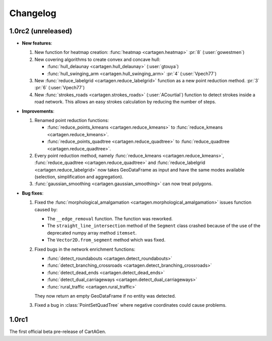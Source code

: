 .. _changelog:

Changelog
#########

1.0rc2 (unreleased)
===================

- **New features**:

  #. New function for heatmap creation: :func:`heatmap <cartagen.heatmap>` :pr:`8` (:user:`gowestmen`)

  #. New covering algorithms to create convex and concave hull:
    
     - :func:`hull_delaunay <cartagen.hull_delaunay>` (:user:`gtouya`)
     - :func:`hull_swinging_arm <cartagen.hull_swinging_arm>` :pr:`4` (:user:`Vpech77`)

  #. New :func:`reduce_labelgrid <cartagen.reduce_labelgrid>` function as a new point reduction method.
     :pr:`3` :pr:`6` (:user:`Vpech77`)

  #. New :func:`strokes_roads <cartagen.strokes_roads>` (:user:`ACourtial`) function to detect strokes inside a road network.
     This allows an easy strokes calculation by reducing the number of steps.

- **Improvements**:

  #. Renamed point reduction functions:

     - :func:`reduce_points_kmeans <cartagen.reduce_kmeans>` to :func:`reduce_kmeans <cartagen.reduce_kmeans>`.
     - :func:`reduce_points_quadtree <cartagen.reduce_quadtree>` to :func:`reduce_quadtree <cartagen.reduce_quadtree>`.
  
  #. Every point reduction method, namely :func:`reduce_kmeans <cartagen.reduce_kmeans>`,
     :func:`reduce_quadtree <cartagen.reduce_quadtree>` and :func:`reduce_labelgrid <cartagen.reduce_labelgrid>`
     now takes GeoDataFrame as input and have the same modes available (selection, simplification and aggregation).

  #. :func:`gaussian_smoothing <cartagen.gaussian_smoothing>` can now treat polygons.

- **Bug fixes**:

  #. Fixed the :func:`morphological_amalgamation <cartagen.morphological_amalgamation>` issues function caused by:

     - The ``__edge_removal`` function. The function was reworked.
     - The ``straight_line_intersection`` method of the ``Segment`` class crashed
       because of the use of the deprecated numpy array method ``itemset``.
     - The ``Vector2D.from_segment`` method which was fixed.

  #. Fixed bugs in the network enrichment functions:
     
     - :func:`detect_roundabouts <cartagen.detect_roundabouts>`
     - :func:`detect_branching_crossroads <cartagen.detect_branching_crossroads>`
     - :func:`detect_dead_ends <cartagen.detect_dead_ends>`
     - :func:`detect_dual_carriageways <cartagen.detect_dual_carriageways>`
     - :func:`rural_traffic <cartagen.rural_traffic>`
     
     They now return an empty GeoDataFrame if no entity was detected.

  #. Fixed a bug in :class:`PointSetQuadTree` where negative coordinates could cause problems.

1.0rc1
======

The first official beta pre-release of CartAGen.